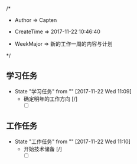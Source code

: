 
/*

 * Author       => Capten

 * CreateTime   => 2017-11-22 10:46:40
   
 * WeekMajor    => 新的工作一周的内容与计划
   
 */

** 学习任务 
   - State "学习任务"   from ""           [2017-11-22 Wed 11:09]
     - 确定明年的工作方向 [/]
       - [ ]
** 工作任务 
   - State "工作任务"   from ""           [2017-11-22 Wed 11:10]
     - 开始技术储备 [/]
       - [ ]

      
